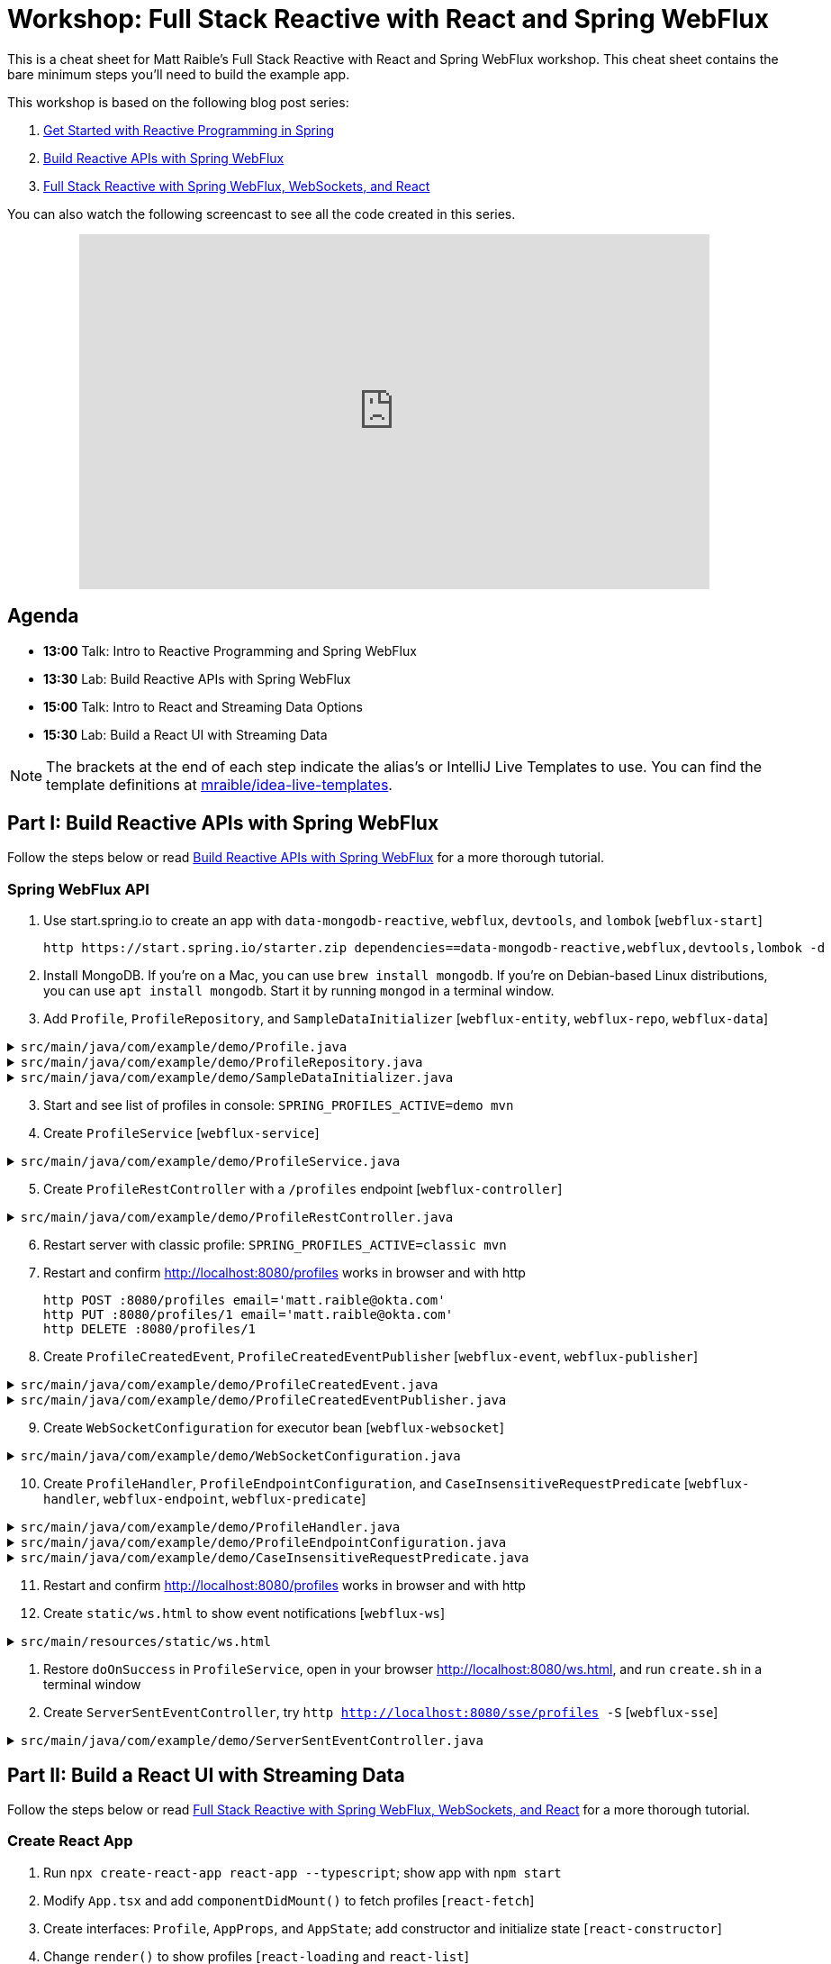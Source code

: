 = Workshop: Full Stack Reactive with React and Spring WebFlux

This is a cheat sheet for Matt Raible's Full Stack Reactive with React and Spring WebFlux workshop. This cheat sheet contains the bare minimum steps you'll need to build the example app.

This workshop is based on the following blog post series:

1. https://developer.okta.com/blog/2018/09/21/reactive-programming-with-spring[Get Started with Reactive Programming in Spring]
2. https://developer.okta.com/blog/2018/09/24/reactive-apis-with-spring-webflux[Build Reactive APIs with Spring WebFlux]
3. https://developer.okta.com/blog/2018/09/25/spring-webflux-websockets-react[Full Stack Reactive with Spring WebFlux, WebSockets, and React]

You can also watch the following screencast to see all the code created in this series.

++++
<div style="text-align: center; margin-bottom: 10px">
<iframe width="700" height="394" style="max-width: 100%" src="https://www.youtube.com/embed/1xpwYe154Ys" frameborder="0" allow="accelerometer; autoplay; encrypted-media; gyroscope; picture-in-picture" allowfullscreen></iframe>
</div>
++++

== Agenda

* **13:00** Talk: Intro to Reactive Programming and Spring WebFlux
* **13:30** Lab: Build Reactive APIs with Spring WebFlux
* **15:00** Talk: Intro to React and Streaming Data Options
* **15:30** Lab: Build a React UI with Streaming Data

NOTE: The brackets at the end of each step indicate the alias's or IntelliJ Live Templates to use. You can find the template definitions at https://github.com/mraible/idea-live-templates[mraible/idea-live-templates].

== Part I: Build Reactive APIs with Spring WebFlux

Follow the steps below or read https://developer.okta.com/blog/2018/09/24/reactive-apis-with-spring-webflux[Build Reactive APIs with Spring WebFlux] for a more thorough tutorial.

=== Spring WebFlux API

. Use start.spring.io to create an app with `data-mongodb-reactive`, `webflux`, `devtools`, and `lombok` [`webflux-start`]

  http https://start.spring.io/starter.zip dependencies==data-mongodb-reactive,webflux,devtools,lombok -d

. Install MongoDB. If you're on a Mac, you can use `brew install mongodb`. If you're on Debian-based Linux distributions, you can use `apt install mongodb`. Start it by running `mongod` in a terminal window.

. Add `Profile`, `ProfileRepository`, and `SampleDataInitializer` [`webflux-entity`, `webflux-repo`, `webflux-data`]

.`src/main/java/com/example/demo/Profile.java`
[%collapsible]
====
[source,java]
----
package com.example.demo;

import lombok.AllArgsConstructor;
import lombok.Data;
import lombok.NoArgsConstructor;
import org.springframework.data.annotation.Id;
import org.springframework.data.mongodb.core.mapping.Document;

@Document
@Data
@AllArgsConstructor
@NoArgsConstructor
class Profile {

    @Id
    private String id;

    private String email;
}
----
====

.`src/main/java/com/example/demo/ProfileRepository.java`
[%collapsible]
====
[source,java]
----
package com.example.demo;

import org.springframework.data.mongodb.repository.ReactiveMongoRepository;

interface ProfileRepository extends ReactiveMongoRepository<Profile, String> {
}
----
====

.`src/main/java/com/example/demo/SampleDataInitializer.java`
[%collapsible]
====
[source,java]
----
package com.example.demo;

import lombok.extern.log4j.Log4j2;
import org.springframework.boot.context.event.ApplicationReadyEvent;
import org.springframework.context.ApplicationListener;
import org.springframework.stereotype.Component;
import reactor.core.publisher.Flux;

import java.util.UUID;

@Log4j2
@Component
@org.springframework.context.annotation.Profile("demo")
class SampleDataInitializer implements ApplicationListener<ApplicationReadyEvent> {

    private final ProfileRepository repository;

    public SampleDataInitializer(ProfileRepository repository) {
        this.repository = repository;
    }

    @Override
    public void onApplicationEvent(ApplicationReadyEvent event) {
        repository
            .deleteAll()
            .thenMany(
                reactor.core.publisher.Flux
                    .just("A", "B", "C", "D")
                    .map(name -> new Profile(UUID.randomUUID().toString(), name + "@email.com"))
                    .flatMap(repository::save)
            )
            .thenMany(repository.findAll())
            .subscribe(profile -> log.info("saving " + profile.toString()));
    }
}
----
====
[start=3]
. Start and see list of profiles in console: `SPRING_PROFILES_ACTIVE=demo mvn`

. Create `ProfileService` [`webflux-service`]

.`src/main/java/com/example/demo/ProfileService.java`
[%collapsible]
====
[source,java]
----
package com.example.demo;

import lombok.extern.log4j.Log4j2;
import org.springframework.context.ApplicationEventPublisher;
import org.springframework.stereotype.Service;
import reactor.core.publisher.Flux;
import reactor.core.publisher.Mono;

@Log4j2
@Service
class ProfileService {

    private final ApplicationEventPublisher publisher;
    private final ProfileRepository repository;

    ProfileService(ApplicationEventPublisher publisher, ProfileRepository repository) {
        this.publisher = publisher;
        this.repository = repository;
    }

    public Flux<Profile> all() {
        return this.repository.findAll();
    }

    public Mono<Profile> get(String id) {
        return this.repository.findById(id);
    }

    public Mono<Profile> update(String id, String email) {
        return this.repository
                .findById(id)
                .map(p -> new Profile(p.getId(), email))
                .flatMap(this.repository::save);
    }

    public Mono<Profile> delete(String id) {
        return this.repository
                .findById(id)
                .flatMap(p -> this.repository.deleteById(p.getId()).thenReturn(p));
    }

    public Mono<Profile> create(String email) {
        return this.repository
                .save(new Profile(null, email));
                //.doOnSuccess(entity -> this.publisher.publishEvent(new ProfileCreatedEvent(entity)));
    }
}
----
====

[start=5]
. Create `ProfileRestController` with a `/profiles` endpoint [`webflux-controller`]

.`src/main/java/com/example/demo/ProfileRestController.java`
[%collapsible]
====
[source,java]
----
package com.example.demo;

import org.reactivestreams.Publisher;
import org.springframework.http.MediaType;
import org.springframework.http.ResponseEntity;
import org.springframework.web.bind.annotation.*;
import reactor.core.publisher.Mono;

import java.net.URI;

@RestController
@RequestMapping(value = "/profiles", produces = MediaType.APPLICATION_JSON_VALUE)
@org.springframework.context.annotation.Profile("classic")
class ProfileRestController {

    private final MediaType mediaType = MediaType.APPLICATION_JSON_UTF8;
    private final ProfileService profileService;

    ProfileRestController(ProfileService profileService) {
        this.profileService = profileService;
    }

    @GetMapping
    Publisher<Profile> getAll() {
        return this.profileService.all();
    }


    @GetMapping("/{id}")
    Publisher<Profile> getById(@PathVariable("id") String id) {
        return this.profileService.get(id);
    }

    @PostMapping
    Publisher<ResponseEntity<Profile>> create(@RequestBody Profile profile) {
        return this.profileService
            .create(profile.getEmail())
            .map(p -> ResponseEntity.created(URI.create("/profiles/" + p.getId()))
                .contentType(mediaType)
                .build());
    }

    @DeleteMapping("/{id}")
    Publisher<Profile> deleteById(@PathVariable String id) {
        return this.profileService.delete(id);
    }

    @PutMapping("/{id}")
    Publisher<ResponseEntity<Profile>> updateById(@PathVariable String id, @RequestBody Profile profile) {
        return Mono.just(profile)
            .flatMap(p -> this.profileService.update(id, p.getEmail()))
            .map(p -> org.springframework.http.ResponseEntity
                .ok()
                .contentType(this.mediaType)
                .build());
    }
}
----
====

[start=6]
. Restart server with classic profile: `SPRING_PROFILES_ACTIVE=classic mvn`

. Restart and confirm http://localhost:8080/profiles works in browser and with http

  http POST :8080/profiles email='matt.raible@okta.com'
  http PUT :8080/profiles/1 email='matt.raible@okta.com'
  http DELETE :8080/profiles/1

. Create `ProfileCreatedEvent`, `ProfileCreatedEventPublisher` [`webflux-event`, `webflux-publisher`]

.`src/main/java/com/example/demo/ProfileCreatedEvent.java`
[%collapsible]
====
[source,java]
----
package com.example.demo;

import org.springframework.context.ApplicationEvent;

public class ProfileCreatedEvent extends ApplicationEvent {

    public ProfileCreatedEvent(Profile source) {
        super(source);
    }
}
----
====

.`src/main/java/com/example/demo/ProfileCreatedEventPublisher.java`
[%collapsible]
====
[source,java]
----
package com.example.demo;

import org.springframework.context.ApplicationListener;
import org.springframework.stereotype.Component;
import org.springframework.util.ReflectionUtils;
import reactor.core.publisher.FluxSink;

import java.util.concurrent.BlockingQueue;
import java.util.concurrent.Executor;
import java.util.concurrent.LinkedBlockingQueue;
import java.util.function.Consumer;

@Component
class ProfileCreatedEventPublisher implements
    ApplicationListener<ProfileCreatedEvent>,
    Consumer<FluxSink<ProfileCreatedEvent>> {

    private final Executor executor;
    private final BlockingQueue<ProfileCreatedEvent> queue =
        new LinkedBlockingQueue<>();

    ProfileCreatedEventPublisher(Executor executor) {
        this.executor = executor;
    }

    @Override
    public void onApplicationEvent(ProfileCreatedEvent event) {
        this.queue.offer(event);
    }

     @Override
    public void accept(FluxSink<ProfileCreatedEvent> sink) {
        this.executor.execute(() -> {
            while (true) {
                try {
                    ProfileCreatedEvent event = queue.take();
                    sink.next(event);
                }
                catch (InterruptedException e) {
                    ReflectionUtils.rethrowRuntimeException(e);
                }
            }
        });
    }
}
----
====

[start=9]
. Create `WebSocketConfiguration` for executor bean [`webflux-websocket`]

.`src/main/java/com/example/demo/WebSocketConfiguration.java`
[%collapsible]
====
[source,java]
----
package com.example.demo;

import com.fasterxml.jackson.core.JsonProcessingException;
import ObjectMapper;
import lombok.extern.log4j.Log4j2;
import org.springframework.context.annotation.Bean;
import org.springframework.context.annotation.Configuration;
import org.springframework.web.reactive.HandlerMapping;
import org.springframework.web.reactive.handler.SimpleUrlHandlerMapping;
import org.springframework.web.reactive.socket.WebSocketHandler;
import org.springframework.web.reactive.socket.WebSocketMessage;
import org.springframework.web.reactive.socket.server.support.WebSocketHandlerAdapter;
import reactor.core.publisher.Flux;

import java.util.Collections;
import java.util.concurrent.Executor;
import java.util.concurrent.Executors;

@Log4j2
@Configuration
class WebSocketConfiguration {

    @Bean
    Executor executor() {
        return Executors.newSingleThreadExecutor();
    }

    @Bean
    HandlerMapping handlerMapping(WebSocketHandler wsh) {
        return new SimpleUrlHandlerMapping() {
            {
                setUrlMap(Collections.singletonMap("/ws/profiles", wsh));
                setOrder(10);
            }
        };
    }

    @Bean
    WebSocketHandlerAdapter webSocketHandlerAdapter() {
        return new WebSocketHandlerAdapter();
    }

    @Bean
    WebSocketHandler webSocketHandler(
        ObjectMapper objectMapper,
        ProfileCreatedEventPublisher eventPublisher
    ) {

        Flux<ProfileCreatedEvent> publish = Flux
            .create(eventPublisher)
            .share();

        return session -> {

            Flux<WebSocketMessage> messageFlux = publish
                .map(evt -> {
                    try {
                        return objectMapper.writeValueAsString(evt.getSource());
                    }
                    catch (JsonProcessingException e) {
                        throw new RuntimeException(e);
                    }
                })
                .map(str -> {
                    log.info("sending " + str);
                    return session.textMessage(str);
                });

            return session.send(messageFlux);
        };
    }
}
----
====

[start=10]
. Create `ProfileHandler`, `ProfileEndpointConfiguration`, and `CaseInsensitiveRequestPredicate` [`webflux-handler`, `webflux-endpoint`, `webflux-predicate`]

.`src/main/java/com/example/demo/ProfileHandler.java`
[%collapsible]
====
[source,java]
----
package com.example.demo;

import org.reactivestreams.Publisher;
import org.springframework.http.MediaType;
import org.springframework.stereotype.Component;
import org.springframework.web.reactive.function.server.ServerRequest;
import org.springframework.web.reactive.function.server.ServerResponse;
import reactor.core.publisher.Flux;
import reactor.core.publisher.Mono;

import java.net.URI;

@Component
class ProfileHandler {
    private final ProfileService profileService;

    ProfileHandler(ProfileService profileService) {
        this.profileService = profileService;
    }

    Mono<ServerResponse> getById(ServerRequest r) {
        return defaultReadResponse(this.profileService.get(id(r)));
    }

    Mono<ServerResponse> all(ServerRequest r) {
        return defaultReadResponse(this.profileService.all());
    }

    Mono<ServerResponse> deleteById(ServerRequest r) {
        return defaultReadResponse(this.profileService.delete(id(r)));
    }

    Mono<ServerResponse> updateById(ServerRequest r) {
        Flux<Profile> id = r.bodyToFlux(Profile.class)
                .flatMap(p -> this.profileService.update(id(r), p.getEmail()));
        return defaultReadResponse(id);
    }

    Mono<ServerResponse> create(ServerRequest request) {
        Flux<Profile> flux = request
                .bodyToFlux(Profile.class)
                .flatMap(toWrite -> this.profileService.create(toWrite.getEmail()));
        return defaultWriteResponse(flux);
    }

    private static Mono<ServerResponse> defaultWriteResponse(Publisher<Profile> profiles) {
        return Mono.from(profiles)
                .flatMap(p -> ServerResponse
                        .created(URI.create("/profiles/" + p.getId()))
                        .contentType(MediaType.APPLICATION_JSON_UTF8)
                        .build()
                );
    }

    private static Mono<ServerResponse> defaultReadResponse(Publisher<Profile> profiles) {
        return ServerResponse
                .ok()
                .contentType(MediaType.APPLICATION_JSON_UTF8)
                .body(profiles, Profile.class);
    }

    private static String id(ServerRequest r) {
        return r.pathVariable("id");
    }
}
----
====

.`src/main/java/com/example/demo/ProfileEndpointConfiguration.java`
[%collapsible]
====
[source,java]
----
package com.example.demo;

import org.springframework.context.annotation.Bean;
import org.springframework.context.annotation.Configuration;
import org.springframework.web.reactive.function.server.RequestPredicate;
import org.springframework.web.reactive.function.server.RouterFunction;
import org.springframework.web.reactive.function.server.ServerResponse;

import static org.springframework.web.reactive.function.server.RequestPredicates.*;
import static org.springframework.web.reactive.function.server.RouterFunctions.route;

@Configuration
class ProfileEndpointConfiguration {

    @Bean
    RouterFunction<ServerResponse> routes(ProfileHandler handler) {
        return route(i(GET("/profiles")), handler::all)
                .andRoute(i(GET("/profiles/{id}")), handler::getById)
                .andRoute(i(DELETE("/profiles/{id}")), handler::deleteById)
                .andRoute(i(POST("/profiles")), handler::create)
                .andRoute(i(PUT("/profiles/{id}")), handler::updateById);
    }

    private static RequestPredicate i(RequestPredicate target) {
        return new CaseInsensitiveRequestPredicate(target);
    }
}
----
====

.`src/main/java/com/example/demo/CaseInsensitiveRequestPredicate.java`
[%collapsible]
====
[source,java]
----
package com.example.demo;

import org.springframework.http.server.PathContainer;
import org.springframework.web.reactive.function.server.RequestPredicate;
import org.springframework.web.reactive.function.server.ServerRequest;
import org.springframework.web.reactive.function.server.support.ServerRequestWrapper;

import java.net.URI;

public class CaseInsensitiveRequestPredicate implements RequestPredicate {

    private final RequestPredicate target;

    CaseInsensitiveRequestPredicate(RequestPredicate target) {
        this.target = target;
    }

    @Override
    public boolean test(ServerRequest request) {
        return this.target.test(new LowerCaseUriServerRequestWrapper(request));
    }

    @Override
    public String toString() {
        return this.target.toString();
    }
}

class LowerCaseUriServerRequestWrapper extends ServerRequestWrapper {

    LowerCaseUriServerRequestWrapper(ServerRequest delegate) {
        super(delegate);
    }

    @Override
    public URI uri() {
        return URI.create(super.uri().toString().toLowerCase());
    }

    @Override
    public String path() {
        return uri().getRawPath();
    }

    @Override
    public PathContainer pathContainer() {
        return PathContainer.parsePath(path());
    }
}
----
====

[start=11]
. Restart and confirm http://localhost:8080/profiles works in browser and with http

. Create `static/ws.html` to show event notifications [`webflux-ws`]

.`src/main/resources/static/ws.html`
[%collapsible]
====
[source,html]
----
<!DOCTYPE html>
<html lang="en">
<head>
    <meta charset="utf-8">
    <title>Profile notification client
    </title>
</head>
<body>
<script>
  var socket = new WebSocket('ws://localhost:8080/ws/profiles');
  socket.addEventListener('message', function (event) {
    window.alert('message from server: ' + event.data);
  });
</script>
</body>
</html>
----
====

. Restore `doOnSuccess` in `ProfileService`, open in your browser http://localhost:8080/ws.html, and run `create.sh` in a terminal window

. Create `ServerSentEventController`, try `http http://localhost:8080/sse/profiles -S` [`webflux-sse`]

.`src/main/java/com/example/demo/ServerSentEventController.java`
[%collapsible]
====
[source,java]
----
package com.example.demo;

import com.fasterxml.jackson.core.JsonProcessingException;
import com.fasterxml.jackson.databind.ObjectMapper;
import org.springframework.http.MediaType;
import org.springframework.web.bind.annotation.GetMapping;
import org.springframework.web.bind.annotation.RestController;
import reactor.core.publisher.Flux;

@RestController
public class ServerSentEventController {
    private final Flux<ProfileCreatedEvent> events;
    private final ObjectMapper objectMapper;

    public ServerSentEventController(ProfileCreatedEventPublisher eventPublisher, ObjectMapper objectMapper) {
        this.events = Flux.create(eventPublisher).share();
        this.objectMapper = objectMapper;
    }

    @GetMapping(path = "/sse/profiles", produces = MediaType.TEXT_EVENT_STREAM_VALUE)
    public Flux<String> profiles() {
        return this.events.map(pce -> {
            try {
                return objectMapper.writeValueAsString(pce);
            } catch (JsonProcessingException e) {
                throw new RuntimeException(e);
            }
        });
    }
}
----
====

== Part II: Build a React UI with Streaming Data

Follow the steps below or read https://developer.okta.com/blog/2018/09/25/spring-webflux-websockets-react[Full Stack Reactive with Spring WebFlux, WebSockets, and React] for a more thorough tutorial.

=== Create React App

. Run `npx create-react-app react-app --typescript`; show app with `npm start`

. Modify `App.tsx` and add `componentDidMount()` to fetch profiles [`react-fetch`]

. Create interfaces: `Profile`, `AppProps`, and `AppState`; add constructor and initialize state [`react-constructor`]

. Change `render()` to show profiles [`react-loading` and `react-list`]

. Configure proxy for React and show list of profiles

. Create `ProfileList.tsx` and copy code from `App.tsx`; change `App.tsx` to use `<ProfileList/>`

=== React App with Streaming Data

. Modify `ProfileList.tsx` to fetch every second [`react-interval`]

. Create and run `create-stream.sh`

. Use RxJS: install rxjs first! [`react-rxjs`]

. Use WebSocket [`react-websocket`]

. Create `src/setupProxy.js` to set up proxy for WebSockets [`react-proxy`]

. Use EventSource with SSE [`react-eventsource`]

. Add `@CrossOrigin` in `ServerSentEventController`

=== Authentication with Okta

. Add Spring Security OIDC and dependencies [`ss-maven` || `okta-maven-boot`]

. Create OIDC app in Okta; add properties to `application.yml` [`ss-application` || `okta-oauth2-yaml`]

. Show login redirect from http://localhost:8080/profiles

. Create `SecurityConfiguration` for resource server and CORS [`ss-config`]. Add `resourceserver` settings to `application.yml`.

. Add Okta's React SDK using OktaDev Schematics

  npm install @oktadev/schematics
  schematics @oktadev/schematics:add-auth

. Show changes in `App.tsx` and new `Home.tsx` file

. Add `<ProfileList auth={this.props.auth}/>` in `Home.tsx`

. Add CSS to `App.css` to make buttons more visible [`react-css`]

. Restart, show app and Loading...

. Update `ProfileList` to add an authorization header + error handling [`react-token`]

. Modify `WebSocketConfiguration.java` to only return an ID.

. Modify `ProfileList` to fetch a profile by ID when added. [`react-websocket2`]

. Run `./create-stream.sh` and show profiles being added.

. Fini!

Questions or comments? Please send a message to https://twitter.com/mraible[@mraible] on Twitter, or ask your question on https://developer.okta.com/blog/2018/09/25/spring-webflux-websockets-react[this blog post].
